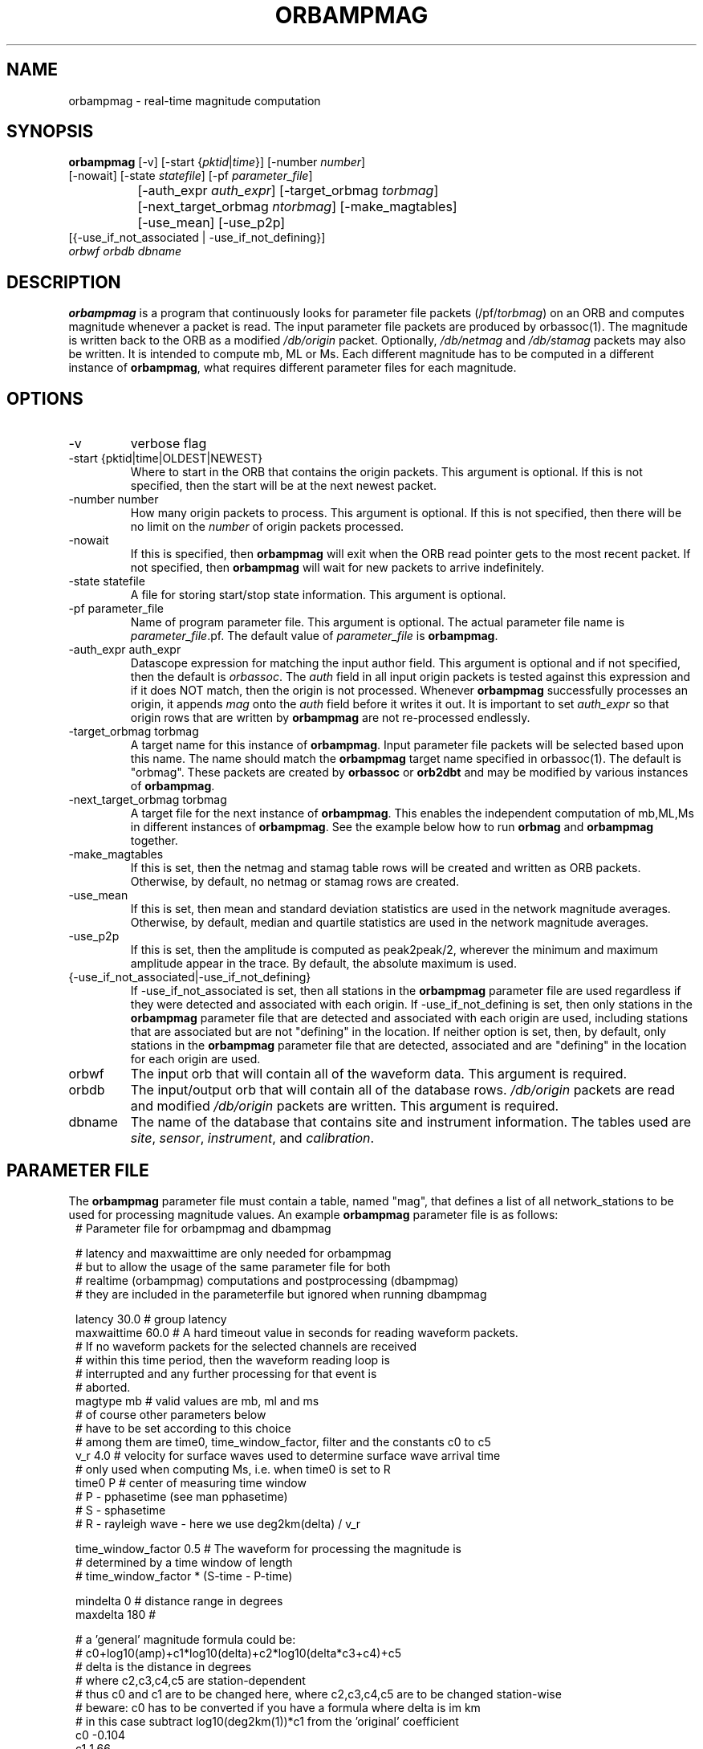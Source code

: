 .TH ORBAMPMAG 1 "$Date$"
.SH NAME
orbampmag \- real-time magnitude computation
.SH SYNOPSIS
.nf
\fBorbampmag \fP[-v]    [-start {\fIpktid\fP|\fItime\fP}]    [-number \fInumber\fP]
          [-nowait] [-state \fIstatefile\fP] [-pf \fIparameter_file\fP]
		[-auth_expr \fIauth_expr\fP]   [-target_orbmag \fItorbmag\fP]
 		[-next_target_orbmag \fIntorbmag\fP]  [-make_magtables]
 		[-use_mean] [-use_p2p]
          [{-use_if_not_associated | -use_if_not_defining}]
          \fIorbwf\fP \fIorbdb\fP \fIdbname\fP
.fi
.SH DESCRIPTION
\fBorbampmag\fP is a program that continuously looks for parameter file
packets (/pf/\fItorbmag\fP) on an ORB and computes magnitude whenever a packet
is read. The input parameter file packets are produced by orbassoc(1).
The magnitude is written back to the ORB as a modified
\fI/db/origin\fP packet. Optionally, \fI/db/netmag\fP and
\fI/db/stamag\fP packets may also be written.
It is intended to compute mb, ML or Ms.
Each different magnitude has to be computed in a different instance of \fBorbampmag\fP,
what requires different parameter files for each magnitude.
.SH OPTIONS
.IP "-v"
verbose flag
.IP "-start {pktid|time|OLDEST|NEWEST}"
Where to start in the ORB that contains the origin packets.
This argument is optional.
If this is not specified, then the start will be at the
next newest packet.
.IP "-number number"
How many origin packets to process. This argument is optional.
If this is not specified, then there will be no limit on
the \fInumber\fP of origin packets processed.
.IP "-nowait"
If this is specified, then \fBorbampmag\fP will exit when
the ORB read pointer gets to the most recent packet. If
not specified, then \fBorbampmag\fP will wait for new packets
to arrive indefinitely.
.IP "-state statefile"
A file for storing start/stop state information.
This argument is optional.
.IP "-pf parameter_file"
Name of program parameter file. This argument is optional.
The actual parameter file name is \fIparameter_file\fP.pf.
The default value of \fIparameter_file\fP is \fBorbampmag\fP.
.IP "-auth_expr auth_expr"
Datascope expression for matching the input author field.
This argument is optional and if not specified, then
the default is \fIorbassoc\fP.
The \fIauth\fP field in all input origin packets is
tested against this expression and if it does NOT match,
then the origin is not processed. Whenever \fBorbampmag\fP
successfully processes an origin, it appends \fImag\fP
onto the \fIauth\fP field before it writes it out.
It is important to set \fIauth_expr\fP so that origin rows
that are written by \fBorbampmag\fP are not re-processed
endlessly.
.IP "-target_orbmag torbmag"
A target name for this instance of \fBorbampmag\fP. Input parameter
file packets will be selected based upon this name.
The name should match the \fBorbampmag\fP target name specified
in orbassoc(1). The default is "orbmag".
These packets are created by \fBorbassoc\fP or \fBorb2dbt\fP and may be modified by various
instances of \fBorbampmag\fP.
.IP "-next_target_orbmag torbmag"
A target file for the next instance of \fBorbampmag\fP. This enables
the independent computation of mb,ML,Ms in different instances of
\fBorbampmag\fP. See the example below how to run \fBorbmag\fP and \fBorbampmag\fP together.
.IP "-make_magtables"
If this is set, then the netmag and stamag table rows
will be created and written as ORB packets. Otherwise,
by default, no netmag or stamag rows are created.
.IP "-use_mean"
If this is set, then mean and standard deviation statistics are
used in the network magnitude averages. Otherwise, by
default, median and quartile statistics are used in the
network magnitude averages.
.IP "-use_p2p"
If this is set, then the amplitude is computed as peak2peak/2,
wherever the minimum and maximum amplitude appear in the trace.
By default, the absolute maximum is used.
.IP "{-use_if_not_associated|-use_if_not_defining}"
If -use_if_not_associated is set, then all stations in the
\fBorbampmag\fP parameter file are used regardless if they were
detected and associated with each origin.
If -use_if_not_defining is set, then only stations in the
\fBorbampmag\fP parameter file that are detected and associated with
each origin are used, including stations that are associated
but are not "defining" in the location.
If neither option is set, then, by default, only stations
in the \fBorbampmag\fP parameter file that are detected, associated
and are "defining" in the location for each origin are used.
.IP "orbwf"
The input orb that will contain all of the waveform data.
This argument is required.
.IP "orbdb"
The input/output orb that will contain all of the database rows.
\fI/db/origin\fP packets are read and modified \fI/db/origin\fP
packets are written.
This argument is required.
.IP "dbname"
The name of the database that contains site and instrument
information. The tables used are \fIsite\fP, \fIsensor\fP,
\fIinstrument\fP, and \fIcalibration\fP.
.SH PARAMETER FILE
The \fBorbampmag\fP parameter file must contain a table, named "mag",
that defines a list of all network_stations to be used
for processing magnitude values. An example \fBorbampmag\fP
parameter file is as follows:
.in 2c
.ft CW
.nf
.ne 13
#    Parameter file for orbampmag and dbampmag

# latency and maxwaittime are only needed for orbampmag
# but to allow the usage of the same parameter file for both
# realtime (orbampmag) computations and postprocessing (dbampmag)
# they are included in the parameterfile but ignored when running dbampmag

latency        30.0    # group latency
maxwaittime    60.0    # A hard timeout value in seconds for reading waveform packets.
            #  If no waveform packets for the selected channels are received
            #  within this time period, then the waveform reading loop is
            #  interrupted and any further processing for that event is
            #  aborted.
.ne 5
magtype   mb    # valid values are mb, ml and ms
                # of course other parameters below 
                # have to be set according to this choice
                # among them are time0, time_window_factor, filter and the constants c0 to c5
.ne 3
v_r      4.0    # velocity for surface waves used to determine surface wave arrival time
                # only used when computing Ms, i.e. when time0 is set to R
.ne 8
time0      P    # center of measuring time window
                # P - pphasetime (see man pphasetime)
                # S - sphasetime
                # R - rayleigh wave - here we use deg2km(delta) / v_r

time_window_factor 0.5 # The waveform for processing the magnitude is 
                       # determined by a time  window of length 
                       # time_window_factor * (S-time - P-time) 

.ne 3
mindelta  0    # distance range in degrees
maxdelta  180  # 

.ne 17
# a 'general' magnitude formula could be:
# c0+log10(amp)+c1*log10(delta)+c2*log10(delta*c3+c4)+c5
# delta is the distance in degrees
# where c2,c3,c4,c5 are station-dependent
# thus c0 and c1 are to be changed here, where c2,c3,c4,c5 are to be changed station-wise
# beware: c0 has to be converted if you have a formula where delta is im km
# in this case subtract log10(deg2km(1))*c1 from the 'original' coefficient
c0    -0.104
c1    1.66
filter BW 0.6 3 3 3
mag &Tbl{        # stations parameters for computing magnitudes
#                calib   deconvolve apply            
#     chan       from    instrument wa     snr    twin  latency                
#sta  expr       db      response   filter thresh noise      c2   c3   c4   c5  minclip maxclip
ARSA  HHZ        yes     no         no     2.0    60.0  0.0  0.0  1.0  1.0  0.0 
DEMO  HH[ZNE]_00 yes     no         no     2.0    -1.0  0.0  0.0  1.0  1.0  0.0 -65000  65000
}

pf_revision_time 1053388800
.fi
.ft R
.in
.LP
The parameters are defined below.
.IP maxwaittime
his is a hard timeout value that is applied to waveform packet reading.
There are situations where all of the channels for processing, for
a particular event, may be dead or otherwise missing in the waveform
ORB. When this happens, the waveform packet reading loop can block
indefinitely waiting for packets to process. This timeout value
prevents such situations.
If no waveform packets for the selected channels are received
within this time period, then the waveform reading loop is
interrupted and any further processing for that event is
aborted.
.IP magtype
Specifies the magnitude to compute. Currently supported values are 
\fImb\fP,\fIml\fP and \fIms\fP. Depending on the choice here, 
other parameters have to be specified accordingly.
.IP v_r
Surface wave velocity to determine surface wave arrival time. 
Only needed when computing \fIMs\fP.
.IP "time0, time_window_factor"
The time window for processing waveforms is determined from 
\fItime0\fP and \fItime_window_factor\fP. The processing window is 
\fBcenterd\fP around the theoretical arrival time of the onset 
specified by \fItime0\fP and has a width of (S-time - P-time) * \fItime_window_factor\fP.
.IP "mindelta, maxdelta"
These values in degrees define the distance region for magnitude computations.
Only stations where the distance from the origin falls into the region defined here are taken into account.
.IP "c0, c1, c2, c3, c4, c5" 
define whatever you might find appropriate to compute your magnitudes.
The formula actually used for magnitude computation is the following:
c0+log10(amp)+c1*log10(delta)+c2*log10(delta*c3+c4)+c5
.br
the units for amp are nanometers while the units for delta are degrees
.IP filter
Defines the filter applied to the data.
.IP sta
The sta parameter identifies the css3.0 station code.
.IP chan_expr
This is a regular UNIX expression that is matched against the
actual css3.0 data chan codes. If a match occurs, then the data channel is used.
.IP calib_from_db
If set to yes (or true or 1) then the \fIcalib\fP value for
converting counts to ground velocity (or displacement) is obtained
from the database calibration table. Otherwise, \fIcalib\fP is obtained directly
from the wfdisc row entries.
.IP decon_instr
If set to yes (or true or 1) then the instrument response
is deconvolved. Otherwise, the instrument response
is not deconvolved.
.IP apply_wa_filter
If set to yes (or true or 1) then the Wood-Anderson filter
is applied. Otherwise, the Wood-Anderson filter
is not applied.
.IP snr_thresh
This is a signal to noise threshold value. The noise for each
waveform preceding the initial P arrival is computed as a
root mean square. If the observed peak value (the signal)
of the event divided by the noise value is less than snr_thresh,
then the magnitude is not computed for the particular channel.
.IP twin_noise
This determines the time window for computing
the noise in front of the first P-arrival. 
If this is set to \fB0.0\fP or negative, then a noise estimate is not 
computed and the signal-to-noise testing is
not done. If this is set to a floating number greater than 0.0, then
that value is used as a noise time window in seconds.
.IP latency
A maximum latency value in seconds for waiting for out
of time order data packets. There is also a latency value
for the entire group of channels. The most recent packet time
for all of the channels is stored. If the difference between
this most recent time and the requested end time of a particular
data channel is greater than the group latency, then the
particular channel is processed and cleared.
.IP "minclip maxclip"
These are optional clip limits that are applied to the raw waveform data
before applying \fIcalib\fP or any filtering. These should be specified in
units of counts. If any of the channels for a particular station exceed
either clip limit across either the noise or signal time windows, then
the station is not used in the magnitude calculation. If these are not specified,
then the data is not checked for clipping. 
.LP
Applying instrument deconvolution can cause instabilities. For
broadband instruments, it is usually not necessary to apply
instrument deconvolution since the instrument response
is flat in the response band of the Wood-Anderson filter.
In cases where the instrument is a narrow band short period
at 1 Hertz, it is usually not necessary to apply either
the deconvolution or the Wood-Anderson filter. In all cases
the responses are converted to displacement and the correct
gains are applied to produce equivalent Wood-Anderson
drum recorder displacement.
.SH EXAMPLES
This is how I call \fBorbampmag\fP 3 times in rtexec.pf
to compute more or less independent of each other mb,ml,ms.
.LP
orbassoc puts out the default \fI/pf/orbmag\fP packets which are read to compute mb.
This instance then puts \fI/pf/orbml\fP, which is read by another instance that computs ml, etc...
Obviously, the last instance puts nothing back. This calling order allows for 
rapid alerting on mb/ml even when the waveforms required for Ms computation 
have not yet arrived at the stations.
.in 2c
.ft CW
.nf

.ne 11

orbmb orbampmag -state state/mb -v -use_p2p \\
            -auth_expr mb -next_target_orbmag orbml \\
            -make_magtables -p mb $ORB $ORB $DB
orbml orbampmag -state state/ml -v -target_orbmag orbml \\
            -auth_expr ml -next_target_orbmag orbms -p ml \\
            -make_magtables $ORB $ORB $DB
orbms orbampmag  -start OLDEST  -state state/ms3 -v -use_p2p \\
            -target_orbmag orbms -auth_expr ms -p ms \\
            -make_magtables $ORB $ORB $DB

.fi
.ft R
.in
This example shows how to run both \fBorbampmag\fP and \fBorbmag\fP together. \fBOrbmag\fP must be called last, as it does not hand over the modified \fI/pf/orbmag/\fP packets.
The auth_expr for orbmag looks a bit strange, but it does the job. 
.in 2c
.ft CW
.nf
.ne 11

orbmb orbampmag -state state/mb -v -use_p2p \\
            -auth_expr mb -next_target_orbmag orbms \\
            -make_magtables -pf mb $ORB $ORB $DB
orbms orbampmag  -start OLDEST  -state state/ms3 -v -use_p2p \\
            -target_orbmag orbms -next_target_orbmag orbml \\
			-auth_expr ms -pf ms \\
            -make_magtables $ORB $ORB $DB
orbml orbmag -state state/ml -v -target_orbmag orbml \\
            -auth_expr "orbassoc.*/ && auth!~/.*ma.*" -p orbmag \\
            -make_magtables $ORB $ORB $DB

.fi
.ft R
.in
.SH "BUGS AND CAVEATS"
\fBorbampmag/dbampmag\fP uses the predicted P arrival based on the IASPEI91
model to define the time windows for processing.  \fBorbampmag/dbampmag\fP does
not use the P and S arrivals from the arrival table.
.br
Instrument response deconvolution is not supported at this time.
Acceleration sensor channels are not supported at this time.
.br
The program should have been named velocityampmag. Instead of deriving displacment amplitudes, the program directly uses velocity amplitudes to compute the respective magnitudes. This of course requires the conversion of the "normal" formulas into the velocity regime.
.SH "DIFFERENCE TO DBML / ORBMAG"
While \fBdbml/orbmag\fP only compute Richter magnitudes, \fBdbampmag/orbampmag\fP allow the computation of mb,ml and ms. 
.br
The curent versions of \fBorbmag/dbml\fP allows the magnitude computation based on previous mesurements stored in the database table wfmeas. This feature is NOT supported by \fBdbampmag/orbampmag\fP.
.br
In \fBdbml/orbmag\fP, the starttime for waveform processing is defined 
by the \fItime0\fP parameter, while in \fBdbampmag/orbampmag\fP this 
parameter defines the center of the processing window.
.br
While \fBdbml/orbmag\fP allow to set the parameter \fItwin_noise\fP 
to \fItproc\fP, this is not supported by \fBdbampmag/orbampmag\fP.
.SH "SEE ALSO"
The default parameter files mb.pf,ml.pf and ms.pf contain values 
used for the computation of \fImb\fP, \fIML\fP and \fIMs\fP by the author at ZAMG/Vienna. 
.br
dbampmag(1), orbmag(1), dbml(1)
.SH AUTHOR
Nikolaus Horn, using orbmag by Danny Harvey
.br
ZAMG / Vienna, nikolaus.horn@zamg.ac.at

